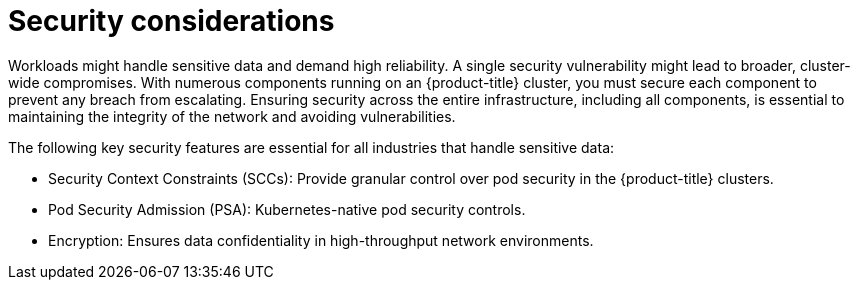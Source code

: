 // Module included in the following assemblies:
//
// * edge_computing/day_2_core_cnf_clusters/security/security-basics.adoc

:_mod-docs-content-type: CONCEPT
[id="security-sec-considerations_{context}"]
= Security considerations

Workloads might handle sensitive data and demand high reliability. A single security vulnerability might lead to broader, cluster-wide compromises. With numerous components running on an {product-title} cluster, you must secure each component to prevent any breach from escalating. Ensuring security across the entire infrastructure, including all components, is essential to maintaining the integrity of the network and avoiding vulnerabilities.

The following key security features are essential for all industries that handle sensitive data:

* Security Context Constraints (SCCs): Provide granular control over pod security in the {product-title} clusters.
* Pod Security Admission (PSA): Kubernetes-native pod security controls.
* Encryption: Ensures data confidentiality in high-throughput network environments.
